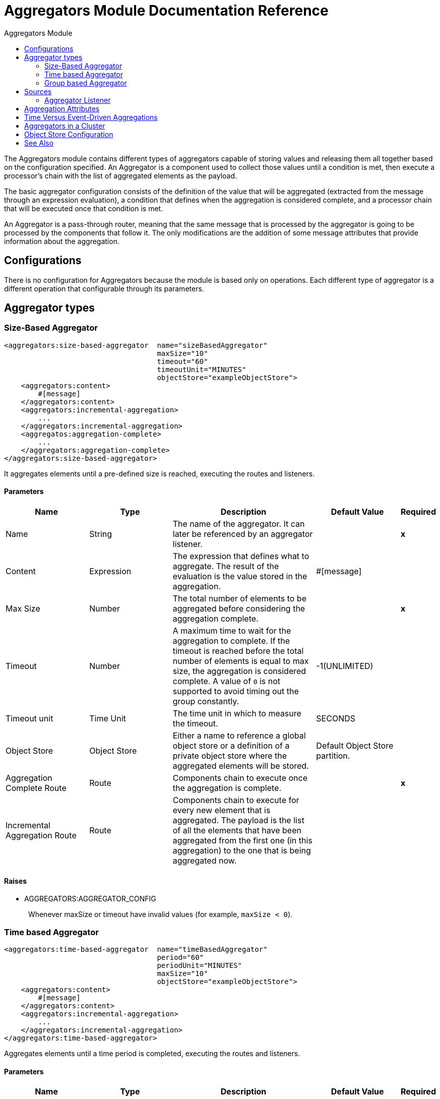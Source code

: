 :toc:               left
:toc-title:         Aggregators Module
:toclevels:         2
:last-update-label!:
:docinfo:
:source-highlighter: coderay
:icons: font

[[aggregators-reference]]
= Aggregators Module Documentation Reference


The Aggregators module contains different types of aggregators capable of storing values and releasing them
all together based on the configuration specified. An Aggregator is a component used to collect those values until a condition is met, then execute a processor's chain with the list of aggregated elements as the payload.

The basic aggregator configuration consists of the definition of the value that will be aggregated
(extracted from the message through an expression evaluation), a condition that defines when the aggregation is considered complete, and a processor chain that will be executed once that condition is met.

An Aggregator is a pass-through router, meaning that the same message that is processed by the aggregator is going to be processed by the components that follow it.
The only modifications are the addition of some message attributes that provide information about the aggregation.

== Configurations

There is no configuration for Aggregators because the module is based only on operations. Each different type of aggregator is a different operation that configurable through its parameters.

== Aggregator types


[[size-based-aggregator]]
=== Size-Based Aggregator

[source, xml]
----
<aggregators:size-based-aggregator  name="sizeBasedAggregator"
                                    maxSize="10"
                                    timeout="60"
                                    timeoutUnit="MINUTES"
                                    objectStore="exampleObjectStore">
    <aggregators:content>
        #[message]
    </aggregators:content>
    <aggregators:incremental-aggregation>
        ...
    </aggregators:incremental-aggregation>
    <aggregatos:aggregation-complete>
        ...
    </aggregators:aggregation-complete>
</aggregators:size-based-aggregator>
----

It aggregates elements until a pre-defined size is reached, executing the routes and listeners.


==== Parameters

[cols=".^20%,.^20%,.^35%,.^20%,^.^5%", options="header"]
|======================
| Name | Type | Description | Default Value | Required
| Name | String | The name of the aggregator. It can later be referenced by an aggregator listener. | {nbsp}| *x*{nbsp}
| Content | Expression | The expression that defines what to aggregate. The result of the evaluation is the value stored in the aggregation. | #[message] | {nbsp}
| Max Size | Number | The total number of elements to be aggregated before considering the aggregation complete. | {nbsp} | *x*{nbsp}
| Timeout | Number |  A maximum time to wait for the aggregation to complete. If the timeout is reached before the total number of elements is equal to max size, the aggregation is considered complete. A value of `0` is not supported to avoid  timing out the group constantly. | -1(UNLIMITED) | {nbsp}
| Timeout unit | Time Unit | The time unit in which to measure the timeout. |  SECONDS | {nbsp}
| Object Store | Object Store |  Either a name to reference a global object store or a definition of a private object store where the aggregated elements will be stored. |  Default Object Store partition. | {nbsp}
| Aggregation Complete Route | Route | Components chain to execute once the aggregation is complete. | {nbsp} | *x*{nbsp}
| Incremental Aggregation Route | Route | Components chain to execute for every new element that is aggregated. The payload is the list of all the elements that have been aggregated from the first one (in this aggregation) to the one that is being aggregated now. | {nbsp} | {nbsp}
|======================


==== Raises

* AGGREGATORS:AGGREGATOR_CONFIG
+
{nbsp} Whenever maxSize or timeout have invalid values (for example, `maxSize < 0`).


[[time-based-aggregator]]
=== Time based Aggregator
[source, xml]
----
<aggregators:time-based-aggregator  name="timeBasedAggregator"
                                    period="60"
                                    periodUnit="MINUTES"
                                    maxSize="10"
                                    objectStore="exampleObjectStore">
    <aggregators:content>
        #[message]
    </aggregators:content>
    <aggregators:incremental-aggregation>
        ...
    </aggregators:incremental-aggregation>
</aggregators:time-based-aggregator>
----


Aggregates elements until a time period is completed, executing the routes and listeners.


==== Parameters
[cols=".^20%,.^20%,.^35%,.^20%,^.^5%", options="header"]
|======================
| Name | Type | Description | Default Value | Required
| Name | String | The name of the aggregator. It can later be referenced by an aggregator listener. | {nbsp}| *x*{nbsp}
| Content | Expression | The expression that defines what to aggregate. The result of the evaluation is the value stored in the aggregation. | #[message] | {nbsp}
| Period | Number |  A time period to wait before considering the aggregation to be complete. | {nbsp} | *x*{nbsp}
| Period unit | Time Unit | The time unit in which to measure the time period. |  SECONDS | {nbsp}
| Max Size | Number | The total number of elements to be aggregated before considering the aggregation to be complete. | -1(UNLIMITED) | {nbsp}
| Object Store | Object Store |  Either a name to reference a global object store or a definition of a private object store where the aggregated elements will be stored. |  Default Object Store partition. | {nbsp}
| Incremental Aggregation Route | Route | Components chain to be executed for every new element that is aggregated. The payload is the list of all the elements that have been aggregated from the first one (in this aggregation) to the one that is being aggregated now. | {nbsp} | {nbsp}
|======================

==== Raises

* AGGREGATORS:AGGREGATOR_CONFIG
+
{nbsp} Whenever period or `maxSize` has invalid values (for example, `Period = 0`).

[[group-based-aggregator]]
=== Group based Aggregator
[source, xml]
----
<aggregators:group-based-aggregator name="groupBasedAggregator"
                                    groupId="#[correlationId]"
                                    groupSize="#[itemSequenceInfo.sequenceSize]"
                                    evictionTime="180"
                                    evictionTimeUnit="SECONDS"
                                    timeout="60"
                                    timeoutUnit="MINUTES"
                                    objectStore="exampleObjectStore">
    <aggregators:content>
        #[message]
    </aggregators:content>
    <aggregators:incremental-aggregation>
        ...
    </aggregators:incremental-aggregation>
    <aggregatos:aggregation-complete>
        ...
    </aggregators:aggregation-complete>
</aggregators:group-based-aggregator>
----


Aggregates elements in different groups according to a group ID.

Every time a new event reaches the aggregator, the ID of the element will be resolved. If a group with that ID already exists in the aggregator, the value will be added to that group. Otherwise, a new group with that ID will be created and the received element will be the first element in that group aggregation.

Some important concepts appear with the group-based aggregator:

* Group timeout: When a group has to be released because all the necessary events of the group did not arrive within the expected time. If a group has timed out but is not yet evicted, it will reject attempts to add any new elements to that group.

* Group eviction: When a group is removed from the aggregator, regardless of whether it was completed or timed out. If a new element with that group's ID is recieved by the aggregator, the group will be created again.

Lastly, because elements that reach group-based aggregators are related to a split sequence when the events have a `sequenceNumber`, they are sorted in increasing order prior to the aggregation release.

==== Parameters

[cols=".^20%,.^20%,.^35%,.^20%,^.^5%", options="header"]
|======================
| Name | Type | Description | Default Value | Required
| Name | String | The name of the aggregator. It can later be used to be referenced by an aggregator listener | {nbsp}| *x*{nbsp}
| Content | Expression | The expression that defines what to aggregate. The result of the evaluation is the value stored in the aggregation. | #[message] | {nbsp}
| Group Id | Expression | The expression to be evaluated for every new message received in order to get the ID for the group where it should be aggregated. | #[correlationId] | {nbsp}
| Group Size | Number | The maximum size to assign to the group with the group ID resolved. All messages with the same group ID must have the same group size. If not, only the first resolved group size will be considered correct, and a warning will be logged for every one that does not match it. | #[itemSequenceInfo.sequenceSize] | {nbsp}
| Eviction Time | Number | The time to remember a group ID once it was completed or timed out (0 means: don't remember, -1: remember forever) | 180 | {nbsp}
| Eviction Time Unit | Time Unit | The time unit for the Eviction Time. | SECONDS | {nbsp}
| Timeout | Number |  A maximum time to wait for the aggregation of a group to complete. If the timeout is reached before the total number of elements in that group is equal to the group's size, the aggregation will be considered complete. To avoid constant group timeouts, a value of `0` is not supported. | -1(UNLIMITED) | {nbsp}
| Timeout unit | Time Unit | The time unit in which to measure the timeout. |  SECONDS | {nbsp}
| Object Store | Object Store |  Either a name to reference a global object store or a definition of a private object store where the aggregated elements will be stored. |  Default Object Store partition | {nbsp}
| Aggregation Complete Route | Route |  Components chain to execute once the aggregation is complete. | {nbsp} | *x*{nbsp}
| Incremental Aggregation Route | Route | Components chain to execute for every new element that is aggregated. The payload is the list of all the elements that have been aggregated from the first one (in this aggregation) to the one that is being aggregated now. | {nbsp} | {nbsp}
|======================

==== Raises

* AGGREGATORS:GROUP_COMPLETED
+
{nbsp} When a new element has to be added to an already completed group (and the group was not yet evicted).
* AGGREGATORS:GROUP_TIMED_OUT
+
{nbsp} When a new element has to be added to a group that timed out (and the group was not yet evicted).
* AGGREGATORS:NO_GROUP_ID
+
{nbsp} When the expression that resolves to the group ID returns null.
* AGGREGATORS:NO_GROUP_SIZE
+
{nbsp} When the expression that resolves to the group size returns null.
* AGGREGATORS:AGGREGATOR_CONFIG
+
{nbsp} When the group size or timeout has invalid values (for example, `groupSize < 0`).


== Sources

[[aggregator-listener]]
=== Aggregator Listener
`<aggregators:aggregator-listener aggregatorName="exampleAggregator" includeTimedOutGroups="false">`


Once the aggregator that is referenced by the listener completes an aggregation, the listener will be triggered with a list of all the elements.
Though the aggregation listener can be used for any kind of aggregator, it is important for time-driven aggregations. Such aggregations are triggered asynchronously and outside an event context, so they do not execute an aggregator route and can only reach components in flows with an aggregator listener as the source.


==== Parameters
[cols=".^20%,.^20%,.^35%,.^20%,^.^5%", options="header"]
|======================
| Name | Type | Description | Default Value | Required
| Aggregator Name | String | The name of the aggregator to listen to. Once that aggregator releases its elements, the listener will be executed. Each listener can only reference one aggregator, and each aggregator can only be referenced by at most one listener. | {nbsp} | *x*{nbsp}
| Include Timed Out Groups | Boolean | Indicates whether the listener should be triggered when a group is released due to a timeout. | false | {nbsp}
|======================

== Aggregation Attributes
Each time a message goes through an aggregation, some attributes with information about the aggregation are added to it.

[cols=".^20%,.^20%,.^35%", options="header"]
|======================
| Name | Type | Description
| Aggregation ID | String | The ID from the group where the element was aggregated. If the aggregation strategy does not aggregate by group, this field will be an autogenerated value that is kept until the aggregation is released (as with group-based and time-based aggregators).
| First Item Arrival Time | Date | The time when the first value was aggregated.
| Last Item Arrival Time | Date | The time when the last value was aggregated.
| Is Group Complete | Boolean | True if the aggregation is complete, False otherwise.
|======================



== Time Versus Event-Driven Aggregations

There are two kinds of triggers for aggregations: synchronous (or event-driven) and asynchronous (or time-driven). As seen in the configurations, an aggregation can be considered complete based on a new value being added to the list (as when a max size is specified) or because some timeout or time period was completed. _This is important because the type of aggregation determines which chain of components to execute with that list of elements._

Each time counter associated with an aggregator starts counting the moment the first message of a group arrives. Once the aggregation is complete, the counter resets and waits for the next element to arrive.

For single-group aggregators (time-based and size-based aggregators), there is only one time counter, but for the group-based aggregator, there is one counter per group.

If an aggregation is released by a time period or timeout completion, it will never execute the routes in its definition. That leads to an unwanted scenario where only a piece of a flow is executed, starting from the processor's chain
configured inside the aggregator and continuing with the components that follow it but without executing any from the flow's source to the aggregator itself.

This means that the event must have been created within the aggregator, but that is not desirable. Besides, if you consider the case of an aggregator inside a Try scope where a transaction is started, the transaction context would not be available in the context of the message processors inside the aggregator.

That is why the aggregator listener exists and why the time-based-aggregator does not accept an aggregation-complete-route.

On the other hand, if an aggregation is completed due to a new event being added to the aggregated elements list and reaching a max size, then both the aggregation-complete route and any aggregator listener that is hooked to that aggregator will be executed. That is possible because in order to have reached the aggregator, the message must have gone through every message processor prior to it and we can be sure that the whole flow was executed from it's source forward.

So, if you want aggregation to be completed synchronously, you can either define how to process it in a processor's chain inside the same aggregator (aggregation-complete route) or in another flow with an aggregation listener as it source (or both). Otherwise, if the aggregation will be triggered by a time period completion, the only way it will be processed is with a processor's chain defined in a separate flow and with an aggregator listener as it source.


== Aggregators in a Cluster

The module is developed to work in a cluster out-of-the-box. However, to prevent unexpected behavior, you need to take into account these configuration details:

When a time-driven aggregation is defined and the first event arrives, it is scheduled in the primary node of the cluster. Because new events can arrive in any node of the cluster, you need a way to notify and make the primary node schedule that aggregation.
To do that, another task in the primary node periodically determines whether it is necessary to schedule a new aggregation.
This can lead to a problem if the interval between checks for new aggregation scheduling is much longer than the actual timeout of the aggregation, because the aggregation could be over before it is scheduled, or there might be errors in the time computation.

To avoid this issue, you can configure the frequency at which the primary node checks for new aggregations to be scheduled.
You can define this value using either: 

* The global configuration property (in ms) `aggregatorsSchedulingPeriod`
* The system property `-M-Dmule.aggregatorsSchedulingPeriod`


== Object Store Configuration

For any aggregator, an object store can be configured either by referencing a global OS or creating a private one.

* Global
[source, xml]
----
<aggregators:size-based-aggregator name="globalOSAggregator"
                                   maxSize="10"
                                   objectStore="aGlobalObjectStore">

----

* Private
[source, xml]
----
<aggregators:size-based-aggregator  name="privateOSAggregator" maxSize="10">
    ...
    <aggregators:object-store>
        <os:private-object-store alias="privateObjectStore" persistent="false"/>
    </aggregators:object-store>
</aggregators:group-based-aggregator>
----


[[see_also]]
== See Also

* link:aggregator-examples[Aggregators usage examples]
